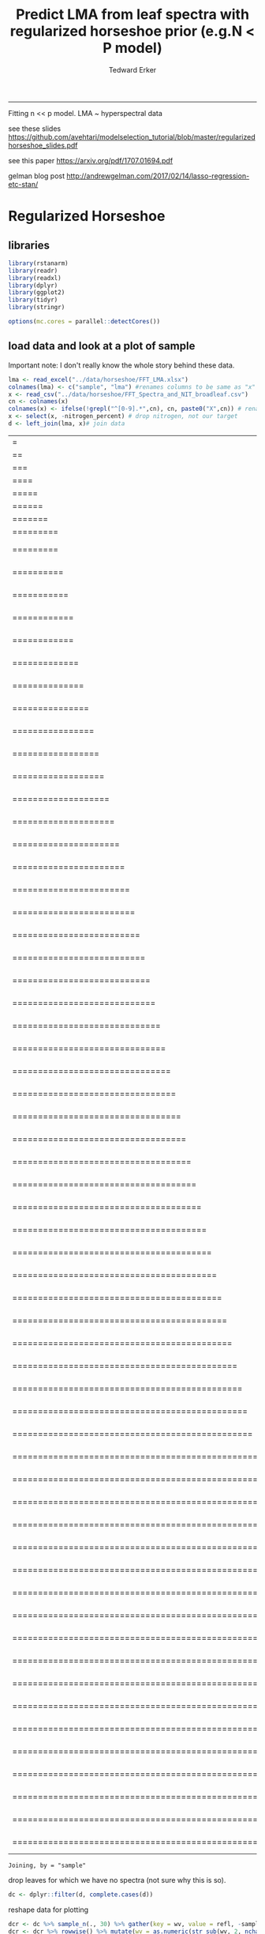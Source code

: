 #+TITLE:Predict LMA from leaf spectra with regularized horseshoe prior (e.g.N < P model)
#+AUTHOR: Tedward Erker
#+email: erker@wisc.edu
#+PROPERTY: header-args:R :session *R* :cache no :results output :exports both :tangle yes :eval no
-----
Fitting n << p model.  LMA ~ hyperspectral data

see these slides
https://github.com/avehtari/modelselection_tutorial/blob/master/regularizedhorseshoe_slides.pdf

see this paper
https://arxiv.org/pdf/1707.01694.pdf

gelman blog post
http://andrewgelman.com/2017/02/14/lasso-regression-etc-stan/

* Regularized Horseshoe
** libraries
#+begin_src R
library(rstanarm)
library(readr)
library(readxl)
library(dplyr)
library(ggplot2)
library(tidyr)
library(stringr)

options(mc.cores = parallel::detectCores())

#+end_src

#+RESULTS:

** load data and look at a plot of sample

Important note:  I don't really know the whole story behind these data.

#+begin_src R
lma <- read_excel("../data/horseshoe/FFT_LMA.xlsx")
colnames(lma) <- c("sample", "lma") #renames columns to be same as "x" names and simplify them
x <- read_csv("../data/horseshoe/FFT_Spectra_and_NIT_broadleaf.csv")
cn <- colnames(x)
colnames(x) <- ifelse(!grepl("^[0-9].*",cn), cn, paste0("X",cn)) # rename columns so they don't start with numbers
x <- select(x, -nitrogen_percent) # drop nitrogen, not our target
d <- left_join(lma, x)# join data
#+end_src

#+RESULTS:
: Parsed with column specification:
: cols(
:   .default = col_double(),
:   sample = col_character()
: )
: See spec(...) for full column specifications.
: |=                                                                       |   1%|==                                                                      |   3%|===                                                                     |   4%|====                                                                    |   6%|=====                                                                   |   7%|======                                                                  |   9%|=======                                                                 |  10%|=========                                                               |  12%|=========                                                       |  13%    1 MB|==========                                                      |  15%    1 MB|===========                                                     |  16%    1 MB|============                                                    |  18%    1 MB|============                                                    |  19%    1 MB|=============                                                   |  21%    1 MB|==============                                                  |  23%    1 MB|===============                                                 |  24%    1 MB|================                                                |  26%    1 MB|=================                                               |  27%    2 MB|==================                                              |  29%    2 MB|===================                                             |  30%    2 MB|====================                                            |  32%    2 MB|=====================                                           |  33%    2 MB|======================                                          |  35%    2 MB|=======================                                         |  36%    2 MB|========================                                        |  38%    2 MB|=========================                                       |  39%    2 MB|==========================                                      |  41%    3 MB|===========================                                     |  42%    3 MB|============================                                    |  44%    3 MB|=============================                                   |  45%    3 MB|==============================                                  |  47%    3 MB|===============================                                 |  48%    3 MB|================================                                |  50%    3 MB|=================================                               |  51%    3 MB|==================================                              |  53%    4 MB|===================================                             |  54%    4 MB|====================================                            |  56%    4 MB|=====================================                           |  57%    4 MB|======================================                          |  59%    4 MB|=======================================                         |  60%    4 MB|========================================                        |  62%    4 MB|=========================================                       |  63%    4 MB|==========================================                      |  65%    4 MB|===========================================                     |  66%    5 MB|============================================                    |  68%    5 MB|=============================================                   |  70%    5 MB|==============================================                  |  71%    5 MB|===============================================                 |  73%    5 MB|================================================                |  74%    5 MB|=================================================               |  76%    5 MB|==================================================              |  77%    5 MB|===================================================             |  79%    5 MB|====================================================            |  80%    6 MB|=====================================================           |  82%    6 MB|======================================================          |  83%    6 MB|=======================================================         |  85%    6 MB|========================================================        |  86%    6 MB|=========================================================       |  88%    6 MB|==========================================================      |  89%    6 MB|===========================================================     |  91%    6 MB|============================================================    |  92%    6 MB|=============================================================   |  94%    7 MB|==============================================================  |  95%    7 MB|=============================================================== |  97%    7 MB|================================================================|  98%    7 MB|=================================================================| 100%    7 MB
: Joining, by = "sample"

drop leaves for which we have no spectra (not sure why this is so).
#+begin_src R
dc <- dplyr::filter(d, complete.cases(d))
#+end_src

#+RESULTS:

reshape data for plotting
#+begin_src R
dcr <- dc %>% sample_n(., 30) %>% gather(key = wv, value = refl, -sample, -lma)
dcr <- dcr %>% rowwise() %>% mutate(wv = as.numeric(str_sub(wv, 2, nchar(wv))))
#+end_src

#+RESULTS:

#+begin_src R :exports results :results graphics :file ../figs/test_spectra.png
p <- ggplot(dcr, aes(x = wv, y = refl, color = lma, group = sample)) + geom_line() + theme(legend.position = c(.85,.85))
print(p)
#+end_src

#+RESULTS:
[[file:../figs/test_spectra.png]]

If you want to look at the plot in plotly
#+begin_src R
#library(plotly)
#ggplotly(p, dynamicTicks = T)
#+end_src

#+RESULTS:

most the discrimination of leaf lma appears to happen in the SWIR.
Also, there are a handful of spectra in the sample of 30 that are
pretty noisy out in the SWIR.


** fit model
#+begin_src R
dim(dc)
#+end_src

#+RESULTS:
: [1]  302 2153

#+begin_src R
  y <- dc$lma
  x <- as.matrix(dc[,3:ncol(dc)])

  i <- sample(1:length(dc$lma), 40)
  y <- y[i]
  x <- x[i, sample(1:ncol(x), 70)]
                                          # x <- x[i, paste0("X",2200:2300)]

  y <- y - mean(y)  # center y
  x <- x * 100

  p0 <- 4 # prior guess for the number of non zero coefficients
  sigmaguess <- 5
  n <- length(y)
  D <- ncol(x)
  tau0 <- p0 / (D - p0) * sigmaguess/sqrt(n)


#+end_src

#+RESULTS:


#+begin_src R

#+end_src

#+begin_src R
fit <- stan_glm(y ~ x, gaussian(), prior = hs(global_scale=tau0), prior_intercept = normal())
#fit <- stan_glm(y ~ x, gaussian(), prior = normal())
#+end_src

#+RESULTS:
#+begin_example

SAMPLING FOR MODEL 'continuous' NOW (CHAIN 1).

Gradient evaluation took 0.000275 seconds
1000 transitions using 10 leapfrog steps per transition would take 2.75 seconds.
Adjust your expectations accordingly!


Iteration:    1 / 2000 [  0%]  (Warmup)

SAMPLING FOR MODEL 'continuous' NOW (CHAIN 2).

Gradient evaluation took 0.000382 seconds
1000 transitions using 10 leapfrog steps per transition would take 3.82 seconds.
Adjust your expectations accordingly!


Iteration:    1 / 2000 [  0%]  (Warmup)

SAMPLING FOR MODEL 'continuous' NOW (CHAIN 3).

Gradient evaluation took 0.000435 seconds
1000 transitions using 10 leapfrog steps per transition would take 4.35 seconds.
Adjust your expectations accordingly!


Iteration:    1 / 2000 [  0%]  (Warmup)

SAMPLING FOR MODEL 'continuous' NOW (CHAIN 4).

Gradient evaluation took 0.000396 seconds
1000 transitions using 10 leapfrog steps per transition would take 3.96 seconds.
Adjust your expectations accordingly!


Iteration:    1 / 2000 [  0%]  (Warmup)
Iteration:  200 / 2000 [ 10%]  (Warmup)
Iteration:  200 / 2000 [ 10%]  (Warmup)
Iteration:  200 / 2000 [ 10%]  (Warmup)
Iteration:  200 / 2000 [ 10%]  (Warmup)
Iteration:  400 / 2000 [ 20%]  (Warmup)
Iteration:  400 / 2000 [ 20%]  (Warmup)
Iteration:  400 / 2000 [ 20%]  (Warmup)
Iteration:  400 / 2000 [ 20%]  (Warmup)
Iteration:  600 / 2000 [ 30%]  (Warmup)
Iteration:  600 / 2000 [ 30%]  (Warmup)
Iteration:  600 / 2000 [ 30%]  (Warmup)
Iteration:  600 / 2000 [ 30%]  (Warmup)
Iteration:  800 / 2000 [ 40%]  (Warmup)
Iteration:  800 / 2000 [ 40%]  (Warmup)
Iteration:  800 / 2000 [ 40%]  (Warmup)
Iteration:  800 / 2000 [ 40%]  (Warmup)
Iteration: 1000 / 2000 [ 50%]  (Warmup)
Iteration: 1001 / 2000 [ 50%]  (Sampling)
Iteration: 1000 / 2000 [ 50%]  (Warmup)
Iteration: 1000 / 2000 [ 50%]  (Warmup)
Iteration: 1001 / 2000 [ 50%]  (Sampling)
Iteration: 1001 / 2000 [ 50%]  (Sampling)
Iteration: 1200 / 2000 [ 60%]  (Sampling)
Iteration: 1000 / 2000 [ 50%]  (Warmup)
Iteration: 1001 / 2000 [ 50%]  (Sampling)
Iteration: 1200 / 2000 [ 60%]  (Sampling)
Iteration: 1200 / 2000 [ 60%]  (Sampling)
Iteration: 1400 / 2000 [ 70%]  (Sampling)
Iteration: 1200 / 2000 [ 60%]  (Sampling)
Iteration: 1400 / 2000 [ 70%]  (Sampling)
Iteration: 1400 / 2000 [ 70%]  (Sampling)
Iteration: 1600 / 2000 [ 80%]  (Sampling)
Iteration: 1600 / 2000 [ 80%]  (Sampling)
Iteration: 1600 / 2000 [ 80%]  (Sampling)
Iteration: 1800 / 2000 [ 90%]  (Sampling)
Iteration: 1400 / 2000 [ 70%]  (Sampling)
Iteration: 1800 / 2000 [ 90%]  (Sampling)
Iteration: 1800 / 2000 [ 90%]  (Sampling)
Iteration: 2000 / 2000 [100%]  (Sampling)

 Elapsed Time: 13.3565 seconds (Warm-up)
               10.2148 seconds (Sampling)
               23.5713 seconds (Total)

Iteration: 2000 / 2000 [100%]  (Sampling)

 Elapsed Time: 14.2866 seconds (Warm-up)
               9.8529 seconds (Sampling)
               24.1395 seconds (Total)

Iteration: 2000 / 2000 [100%]  (Sampling)

 Elapsed Time: 14.8092 seconds (Warm-up)
               10.001 seconds (Sampling)
               24.8102 seconds (Total)

Iteration: 1600 / 2000 [ 80%]  (Sampling)
Iteration: 1800 / 2000 [ 90%]  (Sampling)
Iteration: 2000 / 2000 [100%]  (Sampling)

 Elapsed Time: 14.0361 seconds (Warm-up)
               15.1721 seconds (Sampling)
               29.2082 seconds (Total)

Warning message:
Omitting the 'data' argument is not recommended and may not be allowed in future versions of rstanarm. Some post-estimation functions (in particular 'update', 'loo', 'kfold') are not guaranteed to work properly unless 'data' is specified as a data frame.
#+end_example


#+begin_src R :exports results :results graphics :file ../figs/coefs.png
plot(fit)
#+end_src

#+RESULTS:
[[file:../figs/coefs.png]]
#+begin_src R
  df <- cbind(y,x) %>% data.frame
  m <- lm(y ~ ., data = df)
#+end_src

#+begin_src R
summary(m)
#+end_src

#+RESULTS:
#+begin_example

Call:
lm(formula = y ~ ., data = df)

Residuals:
    Min      1Q  Median      3Q     Max
-7.1562 -1.2704 -0.1954  2.2739  4.8424

Coefficients:
              Estimate Std. Error t value Pr(>|t|)
(Intercept)  -38.72416   32.35184  -1.197   0.2619
X1240         29.40936   48.63905   0.605   0.5603
X1877         -5.71773   20.14704  -0.284   0.7830
X2172        -27.23212   47.09913  -0.578   0.5773
X569          -7.66338    4.23112  -1.811   0.1035
X1684        128.17614  260.32632   0.492   0.6342
X1851         26.33551   27.60994   0.954   0.3651
X2415         -0.33308    7.49037  -0.044   0.9655
X948         119.41308   62.33362   1.916   0.0877 .
X791         -21.17839   12.08126  -1.753   0.1135
X2021         -0.06326   10.31009  -0.006   0.9952
X2151        -21.19600   30.79198  -0.688   0.5086
X700           3.16674    4.37182   0.724   0.4873
X981        -107.91687   64.35818  -1.677   0.1279
X1681         61.73475  333.95915   0.185   0.8574
X1294        -12.52553   42.07770  -0.298   0.7727
X1724        -42.40363   18.30776  -2.316   0.0458 *
X1677       -179.59842  127.42329  -1.409   0.1923
X1492         19.85274   66.97621   0.296   0.7736
X1473        -17.13787   68.11338  -0.252   0.8070
X2160         50.63235   48.38710   1.046   0.3227
---
Signif. codes:  0 ‘***’ 0.001 ‘**’ 0.01 ‘*’ 0.05 ‘.’ 0.1 ‘ ’ 1

Residual standard error: 5.144 on 9 degrees of freedom
Multiple R-squared:  0.9802,	Adjusted R-squared:  0.9362
F-statistic: 22.27 on 20 and 9 DF,  p-value: 2.274e-05
#+end_example

#+begin_src R
  m <- lm(y ~ X1724 + X948, data = df)
#+end_src

#+RESULTS:

#+begin_src R
summary(m)
#+end_src

#+RESULTS:
#+begin_example

Call:
lm(formula = y ~ X1724 + X948, data = df)

Residuals:
    Min      1Q  Median      3Q     Max
-14.687  -4.918  -1.397   5.364  13.831

Coefficients:
            Estimate Std. Error t value Pr(>|t|)
(Intercept)  14.7816    23.3166   0.634    0.531
X1724        -6.6379     0.5153 -12.882 4.82e-13 ***
X948          4.3071     0.5064   8.505 4.05e-09 ***
---
Signif. codes:  0 ‘***’ 0.001 ‘**’ 0.01 ‘*’ 0.05 ‘.’ 0.1 ‘ ’ 1

Residual standard error: 7.353 on 27 degrees of freedom
Multiple R-squared:  0.8786,	Adjusted R-squared:  0.8696
F-statistic: 97.69 on 2 and 27 DF,  p-value: 4.342e-13
#+end_example
